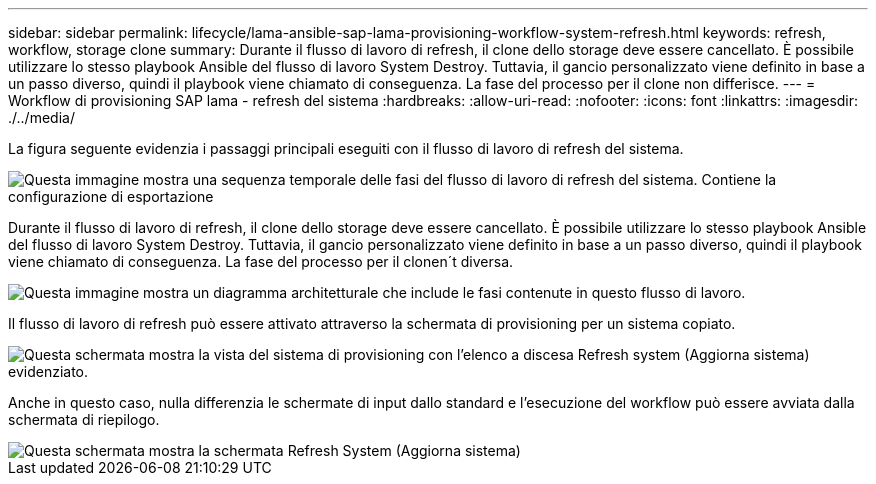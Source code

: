 ---
sidebar: sidebar 
permalink: lifecycle/lama-ansible-sap-lama-provisioning-workflow-system-refresh.html 
keywords: refresh, workflow, storage clone 
summary: Durante il flusso di lavoro di refresh, il clone dello storage deve essere cancellato. È possibile utilizzare lo stesso playbook Ansible del flusso di lavoro System Destroy. Tuttavia, il gancio personalizzato viene definito in base a un passo diverso, quindi il playbook viene chiamato di conseguenza. La fase del processo per il clone non differisce. 
---
= Workflow di provisioning SAP lama - refresh del sistema
:hardbreaks:
:allow-uri-read: 
:nofooter: 
:icons: font
:linkattrs: 
:imagesdir: ./../media/


[role="lead"]
La figura seguente evidenzia i passaggi principali eseguiti con il flusso di lavoro di refresh del sistema.

image::lama-ansible-image49.png[Questa immagine mostra una sequenza temporale delle fasi del flusso di lavoro di refresh del sistema. Contiene la configurazione di esportazione, arrestare il sistema, dispreparare il sistema, eliminare il clone dello storage, clonare lo storage, preparare il sistema, attivare l'isolamento, rinominare il sistema, avviare il sistema, importare la configurazione, automazione post-copia e disattivazione dell'isolamento.]

Durante il flusso di lavoro di refresh, il clone dello storage deve essere cancellato. È possibile utilizzare lo stesso playbook Ansible del flusso di lavoro System Destroy. Tuttavia, il gancio personalizzato viene definito in base a un passo diverso, quindi il playbook viene chiamato di conseguenza. La fase del processo per il clonen´t diversa.

image::lama-ansible-image50.png[Questa immagine mostra un diagramma architetturale che include le fasi contenute in questo flusso di lavoro.]

Il flusso di lavoro di refresh può essere attivato attraverso la schermata di provisioning per un sistema copiato.

image::lama-ansible-image51.png[Questa schermata mostra la vista del sistema di provisioning con l'elenco a discesa Refresh system (Aggiorna sistema) evidenziato.]

Anche in questo caso, nulla differenzia le schermate di input dallo standard e l'esecuzione del workflow può essere avviata dalla schermata di riepilogo.

image::lama-ansible-image52.png[Questa schermata mostra la schermata Refresh System (Aggiorna sistema), che include i dati di base del sistema da aggiornare e la selezione dell'host del sistema di destinazione.]
